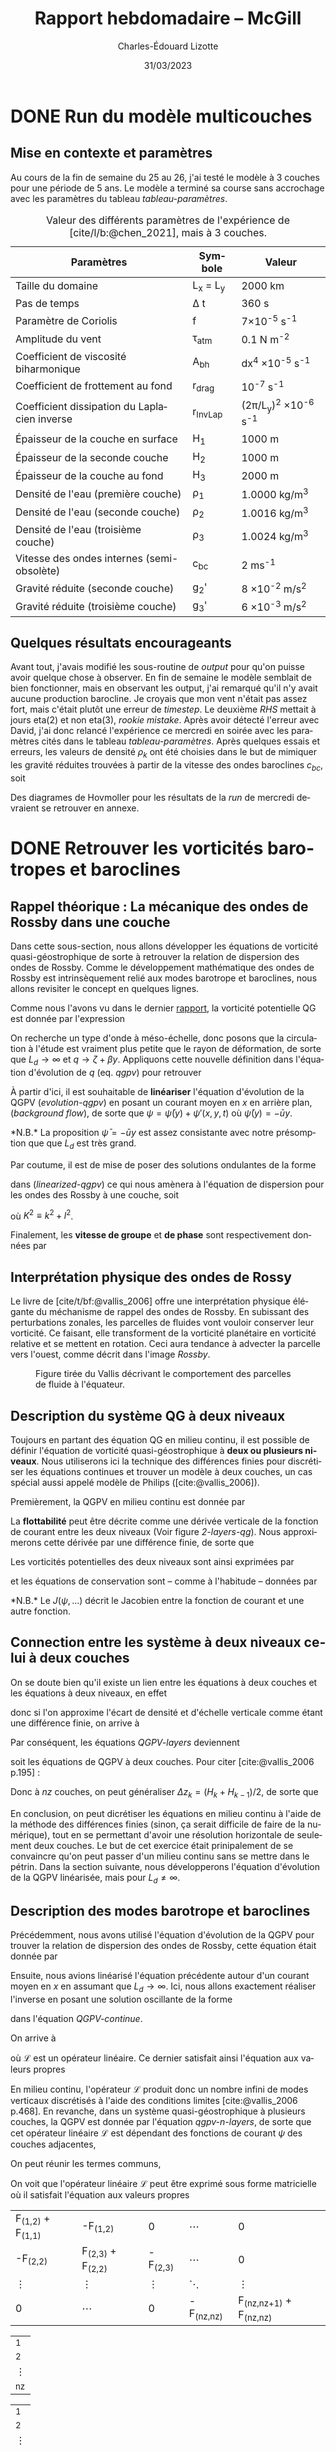 #+title: Rapport hebdomadaire -- McGill
#+author: Charles-Édouard Lizotte
#+date: 31/03/2023
#+LATEX_CLASS: org-report
#+CITE_EXPORT: natbib
#+LANGUAGE: fr
#+BIBLIOGRAPHY: master-bibliography.bib
#+OPTIONS: toc:nil title:nil

\mytitlepage
\tableofcontents\newpage


* DONE Run du modèle multicouches
DEADLINE: <2023-03-30 Thu 19:00>
** Mise en contexte et paramètres
Au cours de la fin de semaine du 25 au 26, j'ai testé le modèle à 3 couches pour une période de 5 ans.
Le modèle a terminé sa course sans accrochage avec les paramètres du tableau [[tableau-paramètres]].

#+CAPTION: Valeur des différents paramètres de l'expérience de [cite/l/b:@chen_2021], mais à 3 couches.
#+NAME: tableau-paramètres
|----------------------------------------------+------------+------------------------------------|
|----------------------------------------------+------------+------------------------------------|
| Paramètres                                   | Symbole    | Valeur                             |
|----------------------------------------------+------------+------------------------------------|
| Taille du domaine                            | L_x = L_y  | 2000 km                            |
| Pas de temps                                 | \Delta t   | 360 s                              |
| Paramètre de Coriolis                        | f          | 7\times10^{-5} s^{-1}              |
| Amplitude du vent                            | \tau_{atm} | 0.1 N m^{-2}                       |
| Coefficient de viscosité biharmonique        | A_{bh}     | dx^4 \times10^{-5} s^{-1}          |
| Coefficient de frottement au fond            | r_{drag}   | 10^{-7} s^{-1}                     |
| Coefficient dissipation du Laplacien inverse | r_{InvLap} | (2\pi/L_y)^2 \times 10^{-6} s^{-1} |
| Épaisseur de la couche en surface            | H_1        | 1000 m                             |
| Épaisseur de la seconde couche               | H_2        | 1000 m                             |
| Épaisseur de la couche au fond               | H_3        | 2000 m                             |
| Densité de l'eau (première couche)           | \rho_1     | 1.0000 kg/m^3                      |
| Densité de l'eau (seconde couche)            | \rho_2     | 1.0016 kg/m^3                      |
| Densité de l'eau (troisième couche)          | \rho_3     | 1.0024 kg/m^3                      |
| Vitesse des ondes internes (semi-obsolète)   | c_{bc}     | 2 ms^{-1}                          |
| Gravité réduite (seconde couche)             | g_2'       | 8 \times 10^{-2} m/s^2             |
| Gravité réduite (troisième couche)           | g_3'       | 6 \times 10^{-3} m/s^2             |
|----------------------------------------------+------------+------------------------------------|
|----------------------------------------------+------------+------------------------------------|

** Quelques résultats encourageants 
Avant tout, j'avais modifié les sous-routine de /output/ pour qu'on puisse avoir quelque chose à observer.
En fin de semaine le modèle semblait de bien fonctionner, mais en observant les output, j'ai remarqué qu'il n'y avait aucune production barocline.
Je croyais que mon vent n'était pas assez fort, mais c'était plutôt une erreur de /timestep/.
Le deuxième /RHS/ mettait à jours eta(2) et non eta(3), /rookie mistake/.
Après avoir détecté l'erreur avec David, j'ai donc relancé l'expérience ce mercredi en soirée avec les paramètres cités dans le tableau [[tableau-paramètres]].
Après quelques essais et erreurs, les valeurs de densité $\rho_k$ ont été choisies dans le but de mimiquer les gravité réduites trouvées à partir de la vitesse des ondes baroclines $c_{bc}$, soit
\begin{equation}
g_k' = \qty(\frac{H}{H_k\cdot H_{k-1}}) \ c_{bc}^2.
\end{equation}
Des diagrames de Hovmoller pour les résultats de la /run/ de mercredi devraient se retrouver en annexe.

* DONE Retrouver les vorticités barotropes et baroclines
DEADLINE: <2023-04-05 Wed 19:00>
** *Rappel théorique* :  La mécanique des ondes de Rossby dans une couche
Dans cette sous-section, nous allons développer les équations de vorticité quasi-géostrophique de sorte à retrouver la relation de dispersion des ondes de Rossby.
Comme le développement mathématique des ondes de Rossby est intrinsèquement relié aux modes barotrope et baroclines, nous allons revisiter le concept en quelques lignes.\bigskip

Comme nous l'avons vu dans le dernier [[file:rapport-2023-03-24.org][rapport]], la vorticité potentielle QG est donnée par l'expression
#+NAME: qgpv
\begin{equation}
q = \zeta + \beta - \frac{f_0}{H} \eta' = \laplacian \psi + \beta y - \frac{1}{L_d^2} \psi,
\hspace{0.5cm}\text{où}\hspace{0.5cm}
\dv{q}{t} = \pdv{q}{t} + \vb{u} \cdot \gradient q = \pdv{q}{t} + J(\psi,q) =  0.
\end{equation}
On recherche un type d'onde à méso-échelle, donc posons que la circulation à l'étude est vraiment plus petite que le rayon de déformation, de sorte que $L_d \rightarrow \infty$ et $q \rightarrow \zeta + \beta y$.
Appliquons cette nouvelle définition dans l'équation d'évolution de $q$ (eq. [[qgpv]]) pour retrouver
#+NAME: evolution-qgpv
\begin{equation}
\pdv{\zeta}{t} + \underbrace{\pdv{(\beta y)}{t}}_{=0} + \vb{u}\cdot \gradient \zeta + \underbrace{\vb{u} \cdot \gradient(\beta y)\bigno}_{ =\beta v}
= \boxed{
\pdv{\zeta}{t} + \vb{u}\cdot\gradient\zeta  + \beta v = 0
}
\end{equation}

À partir d'ici, il est souhaitable de *linéariser* l'équation d'évolution de la QGPV ([[evolution-qgpv]]) en posant un courant moyen  en /x/ en arrière plan, (/background flow/), de sorte que $\psi = \bar{\psi}(y) + \psi'(x,y,t)$ où $\bar{\psi}(y)=-\bar{u}y$.
#+NAME: linearized-qgpv
\begin{align}
&\pdv{t} \laplacian \psi' + \underbrace{\bar{u}\cdot \gradient (\laplacian \bar{\psi}) }_{=0}
+ \bar{u}\cdot \gradient (\laplacian \psi')
+ \underbrace{u'\cdot \gradient (\laplacian \bar{\psi}) }_{=0}
+ \beta \pdv{\psi'}{x} = 0,\nonumber \\
%
&\pdv{t} \laplacian \psi' + \bar{u}\pdv{x} (\laplacian \psi') + \beta \pdv{\psi'}{x} = 0.
\end{align}
*N.B.* La proposition $\bar{\psi} = -\bar{u} y$ est assez consistante avec notre présomption que que $L_d$ est très grand. \bigskip

Par coutume, il est de mise de poser des solutions ondulantes de la forme
\begin{equation}
\psi' = \exp{i(kx + ly -\omega t)},
\end{equation}
dans ([[linearized-qgpv]]) ce qui nous amènera à l'équation de dispersion pour les ondes des Rossby à une couche, soit
\begin{equation}
(i)^2 K^2(-i\omega) + (i)^3\bar{u} k K^2 + i \beta k = 0
\hspace{0.8cm}\Longrightarrow\hspace{0.8cm}
\boxed{\omega = k \ \qty(\bar{u} - \frac{\beta}{K^2}),}
\end{equation}
où $K^2 \equiv k^2 + l^2$.\bigskip

Finalement, les *vitesse de groupe* et *de phase* sont respectivement données par
\begin{align}
\text{Phase}\hspace{1cm} & c^x_p = \frac{\omega}{k} = \bar{u} - \frac{\beta}{K^2}, \hspace{2.4cm} c^y_p = \frac{\omega}{l} = \bar{u} \frac{k}{l} - \frac{\beta k}{K^2 l},\\
\text{Groupe}\hspace{0.8cm} &c^x_g = \pdv{\omega}{k} = \frac{\beta(k^2-l^2)}{(k^2 + l^2)} \hspace{2cm} c^y_g = \pdv{\omega}{l} = \frac{2\beta k l}{(k^2 + l^2)^2}.
\end{align}

** Interprétation physique des ondes de Rossy
Le livre de [cite/t/bf:@vallis_2006] offre une interprétation physique élégante du méchanisme de rappel des ondes de Rossby.
En subissant des perturbations zonales, les parcelles de fluides vont vouloir conserver leur vorticité.
Ce faisant, elle transforment de la vorticité planétaire en vorticité relative et se mettent en rotation.
Ceci aura tendance à advecter la parcelle vers l'ouest, comme décrit dans l'image [[Rossby]].

#+NAME: Rossby
#+CAPTION: Figure tirée du Vallis décrivant le comportement des parcelles de fluide à l'équateur.
[[file:figures/vallis/vallis_rossby_simplification.png]]

** Description du système QG à *deux niveaux*

Toujours en partant des équation QG en milieu continu, il est possible de définir l'équation de vorticité quasi-géostrophique à *deux ou plusieurs niveaux*.
Nous utiliserons ici la technique des différences finies pour discrétiser les équations continues et trouver un modèle à deux couches, un cas spécial aussi appelé modèle de Philips ([cite:@vallis_2006]).\bigskip

Premièrement, la QGPV en milieu continu est donnée par 
\begin{equation}
q = \zeta + f + \pdv{z} \qty(\frac{f_0 b'}{N^2}).
\end{equation}

La *flottabilité* peut être décrite comme une dérivée verticale de la fonction de courant entre les deux niveaux (Voir figure [[2-layers-qg]]).
Nous approximerons cette dérivée par une différence finie, de sorte que
\begin{equation}
b' = f_0\pdv{\psi}{z} \sim f_0 \qty(\frac{\Delta \psi}{\Delta z}) = \frac{f_0 (\psi_1 - \psi_2)}{H/2}.
\end{equation}

#+NAME: 2-layers-qg
#+CAPTION: Schéma conceptuel du modèle QG à deux *niveaux*. Les fonctions de courant et les vorticité potentielles
\begin{wrapfigure}[15]{r}{0.5\textwidth}
\centering
\begin{tikzpicture}[scale = 1.7]
%%% Fill boxes
\fill [blue!14] (0,0.0) rectangle (3,2.5);
\fill [blue!8]  (0,2.5) rectangle (3,4.0);
% Hard lines 
\draw[thick]  (0,0) -- (3,0);
\draw[dashed] (0,2.5) -- (3,2.5);
\draw[thick]  (0,4) -- (3,4);
%%% Psi lines
\node at (1.25,3.25) (psi1) {$\psi_1,q_1$};
\node at (1.25,1.25) (psi2) {$\psi_2,q_2$};
\draw[dotted, thin] (0,3.25) -- (psi1) -- (3,3.25);
\draw[dotted, thin] (0,1.25) -- (psi2) -- (3,1.25);
%&& Lenght H mesures
\node at (-0.25,3.25) (h1) {$\mathrm{H}_1$};
\node at (-0.25,1.25) (h2) {$\mathrm{H}_2$};
%
\draw[>=stealth, ->|] (h1) -- (-0.25,2.5)  ;
\draw[>=stealth, ->|] (h1) -- (-0.25,4)    ;
%
\draw[>=stealth, ->] (h2) -- (-0.25,2.5)   ;
\draw[>=stealth, ->] (h2) -- (-0.25,0)     ;
%
%%% Half lenght
\node at (2.65,3.625) (h12) {$\mathrm{H}_1/2$};
\node at (2.65,0.625) (h22) {$\mathrm{H}_2/2$};
\draw[>=stealth, thin, |<->|] (2.3,3.25) -- (2.3,4);
\draw[>=stealth, thin, |<->|] (2.3,0) -- (2.3,1.25);
%%% Flottabilité
\node at (3.25,2.5) (b) {$b'$};
\draw[>=stealth, ->|] (b) -- (3.25,1.25);
\draw[>=stealth, ->|] (b) -- (3.25, 3.25);
%
\end{tikzpicture}
\end{wrapfigure}

Les vorticités potentielles des deux niveaux sont ainsi exprimées par
#+NAME: QGPV-layers
\begin{subequations}
\begin{equation}
q_1 = \zeta_1 + f + \frac{2 f_0^2}{N^2 H_1 H} (\psi_2 - \psi_1);
\end{equation}
\begin{equation}
q_2 = \zeta_2 + f + \frac{2 f_0^2}{N^2 H_2 H} (\psi_1 - \psi_2).
\end{equation}
\end{subequations}
et les équations de conservation sont -- comme à l'habitude -- données par
\begin{equation}
\pdv{q_i}{t} + J (\psi_i,q_i) = 0,
\hspace{0.5cm} \text{et} \hspace{0.5cm}
i \in \qty{1,2}.
\end{equation}
*N.B.* Le $J(\psi,...)$ décrit le Jacobien entre la fonction de courant et une autre fonction.
\vspace{2cm}

** Connection entre les système à *deux niveaux* celui à *deux couches*
On se doute bien qu'il existe un lien entre les équations à deux couches et les équations à deux niveaux, en effet
\begin{equation}  
N^2 = \pdv{\hat{b}}{z}; \hspace{1.5cm} b = \frac{-g\delta \rho}{\rho_0},
\end{equation}
donc si l'on approxime l'écart de densité et d'échelle verticale comme étant une différence finie, on arrive à
\begin{equation}
N^2 = \frac{g}{f_0} \frac{\rho_1 - \rho_2}{H_2} = \frac{g_2'}{H/2}.
\end{equation}

Par conséquent, les équations [[QGPV-layers]] deviennent
\begin{align}
&q_1 = \zeta_1 + f + \frac{f_0^2}{g_2' H_1} (\psi_2 - \psi_1);
&q_2 = \zeta_2 + f + \frac{f_0^2}{g_2' H_2} (\psi_1 - \psi_2),
\end{align}
soit les équations de QGPV à deux couches.
Pour citer [cite:@vallis_2006 p.195] :
\begin{quote}
\textit{« Similarly, a multilayered system with n-layers is equivalent to a finite difference representation with n-levels »}
\end{quote}

Donc à $nz$ couches, on peut généraliser $\Delta z_k = (H_k + H_{k-1})/2$, de sorte que
#+NAME: qgpv-n-layers
\begin{equation}
q_k = \zeta_k + f_k + \frac{f_0^2}{g_k' H_k}(\psi_{k-1} - \psi_k) - \frac{f_0^2}{g_{k+1}' H_k}(\psi_k - \psi_{k+1}).
\end{equation}
En conclusion, on peut dicrétiser les équations en milieu continu à l'aide de la méthode des différences finies (sinon, ça serait difficile de faire de la numérique), tout en se permettant d'avoir une résolution horizontale de seulement deux couches.
Le but de cet exercice était prinipalement de se convaincre qu'on peut passer d'un milieu continu sans se mettre dans le pétrin.
Dans la section suivante, nous développerons l'équation d'évolution de la QGPV linéarisée, mais pour $L_d \not = \infty$.

** Description des modes barotrope et baroclines
Précédemment, nous avons utilisé l'équation d'évolution de la QGPV pour trouver la relation de dispersion des ondes de Rossby, cette équation était donnée par
#+NAME: QGPV-continue
\begin{equation}
\pdv{t} \Bigg[ \laplacian \psi' + \frac{1}{\tilde{\rho}(z)}\pdv{z}\qty(\frac{f_0}{N^2}\pdv{\psi'}{z}) \Bigg] + \beta \pdv{\psi'}{x} = 0.
\end{equation}
Ensuite, nous avions linéarisé l'équation précédente autour d'un courant moyen en /x/ en assumant que $L_d \rightarrow \infty$.
Ici, nous allons exactement réaliser l'inverse en posant une solution oscillante de la forme
\begin{equation}
\psi'(x,,y,z,t) = \Re \tpsi(z) \exp{ i(kx + ky - \omega t)},
\end{equation}
dans l'équation [[QGPV-continue]].\bigskip

On arrive à
#+NAME: z-separation
\begin{equation}
\omega\ \Bigg[ - K^2 \cdot \tpsi(z) + \underbrace{\frac{1}{\tilde{\rho}(z)}\pdv{z}\qty(\frac{f_0^2}{N^2} \pdv{z}\tpsi(z))}_{\mathcal{L}\tpsi} \Bigg] + \beta k\cdot \tpsi(z) = 0,
\end{equation}
où $\mathcal{L}$ est un opérateur linéaire.
Ce dernier satisfait ainsi l'équation aux valeurs propres
\begin{equation}
\mathcal{L}\tpsi(z) = - \Gamma \tpsi(z).
\end{equation}
En milieu continu, l'opérateur $\mathcal{L}$ produit donc un nombre infini de modes verticaux discrétisés à l'aide des conditions limites [cite:@vallis_2006 p.468].
En revanche, dans un système quasi-géostrophique à plusieurs couches, la QGPV est donnée par l'équation [[qgpv-n-layers]], de sorte que cet opérateur linéaire $\mathcal{L}$ est dépendant des fonctions de courant $\psi$ des couches adjacentes,
\begin{equation}
\mathcal{L}\tpsi_k = \frac{f_0^2}{g_k' H_k} (\tpsi_{k-1} - \tpsi_k) - \frac{f_0^2}{g_{k+1}'H_k} (\tpsi_k - \tpsi_{k+1}).
\end{equation}
On peut réunir les termes communs,
\begin{align}
\mathcal{L} \tpsi_k = \qty( \frac{f_0^2}{H_k g'_{k+1}} + \frac{f_0^2}{H_k g'_{k}} )\ \tpsi_k
- \qty(\frac{f_0^2}{H_k g'_{k}})\ \tpsi_{k-1}
- \qty(\frac{f_0^2}{H_k g'_{k+1}})\ \tpsi_{k+1},\nonumber
\end{align}
\begin{equation}
\boxed{\hspace{0.4cm}
\mathcal{L}\tpsi_k = \qty( F_{(k,k+1)} + F_{(k,k)}) \ \tpsi_k
- F_{(k,k)}\ \tpsi_{k-1}
- F_{(k,k+1)}\ \tpsi_{k+1},
\hspace{0.5cm}\text{où}\hspace{0.5cm}
F_{(i,j)} = \frac{f_0^2}{H_i g'_j}.
\hspace{0.4cm} }
\end{equation}

On voit que l'opérateur linéaire $\mathcal{L}$ peut être exprimé sous forme matricielle où il satisfait l'équation aux valeurs propres

#+attr_latex: :mode math :environment pmatrix
| F_{(1,2)} + F_{(1,1)} | -F_{(1,2)}            |          0 | \cdots       |                           0 |
| -F_{(2,2)}            | F_{(2,3)} + F_{(2,2)} | -F_{(2,3)} | \cdots       |                           0 |
| \vdots                | \vdots                |     \vdots | \ddots       |                      \vdots |
| 0                     | \cdots                |          0 | -F_{(nz,nz)} | F_{(nz,nz+1)} + F_{(nz,nz)} |
#+attr_latex: :mode math :environment pmatrix
| \tpsi_1    |
| \tpsi_2    |
| \vdots     |
| \tpsi_{nz} |
#+attr_latex: :mode math :environment pmatrix :math-prefix =\Gamma_k 
| \tpsi_1    |
| \tpsi_2    |
| \vdots     |
| \tpsi_{nz} |

Les *vecteurs propres* seront les *modes baroclines orthogonaux* de notre système à /nk/ couches.
Rappellons que les modes propres peuvent être interprétés d'un côté comme une combinaison de nos fonctions ($\tpsi_k$) qui permettent de découpler les équations [[z-separation]].
De l'autres, ce sont aussi les modes fondamentaux orthogonaux.
On peut donc créer une combinaison de ces modes pour retrouver n'importe quelle fonction ($\tpsi_k$).
De leur côté, les *valeurs propres* représenterons les rayons de déformation réels entre chaque couche.\bigskip



*N.B.* On le répète, mais les gravités réduites représentent les /g/ à la surface d'une couche, c'est pourquoi on diffère légèrement des notes de Louis-Philippe et du Vallis.
À deux couches, c'est un peu fatiguant, mais à n-couches avec un plancher océanique triviallement plat, je trouve que ça prend tout son sens.
Personnellement, je trouve que ça fait bien plus de sens que les gravités réduites suivent les $\eta$ à la surface des couches et non les interfaces inférieures, donc
\begin{equation}
g_k' = g \qty(\frac{\rho_k - \rho_{k-1}}{\rho_1}).
\end{equation}
De plus, cette formulation est consistante avec l'architecture du modèle /shallow-water/ codé par David, Yangxu et Tianze.


#+print_bibliography:


* Annexe

#+NAME: Hovmoler
#+CAPTION: Diagrames de Hovmoler pour les trois couches, période de 10 ans.
[[file:figures/tests/test1_2023-03-31.png]]
[[file:figures/tests/test2_2023-03-31.png]]
[[file:figures/tests/test3_2023-03-31.png]]

